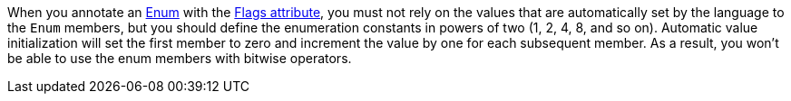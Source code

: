 When you annotate an https://learn.microsoft.com/en-us/dotnet/api/system.enum?[Enum] with the https://learn.microsoft.com/en-us/dotnet/api/system.flagsattribute[Flags attribute], you must not rely on the values that are automatically set by the language to the `Enum` members, but you should define the enumeration constants in powers of two (1, 2, 4, 8, and so on). Automatic value initialization will set the first member to zero and increment the value by one for each subsequent member. As a result, you won’t be able to use the enum members with bitwise operators.